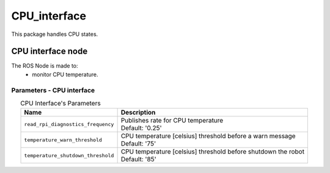 CPU_interface
=================================

| This package handles CPU states.

CPU interface node
--------------------------
The ROS Node is made to:
 - monitor CPU temperature.

Parameters - CPU interface
^^^^^^^^^^^^^^^^^^^^^^^^^^^^^^^^^^^^^^^^

.. list-table:: CPU Interface's Parameters 
   :header-rows: 1
   :widths: auto
   :stub-columns: 0
   :align: center

   *  -  Name
      -  Description
   *  -  ``read_rpi_diagnostics_frequency``
      -  | Publishes rate for CPU temperature
         | Default: '0.25'
   *  -  ``temperature_warn_threshold``
      -  | CPU temperature [celsius] threshold before a warn message
         | Default: '75'
   *  -  ``temperature_shutdown_threshold``
      -  | CPU temperature [celsius] threshold before shutdown the robot
         | Default: '85'
